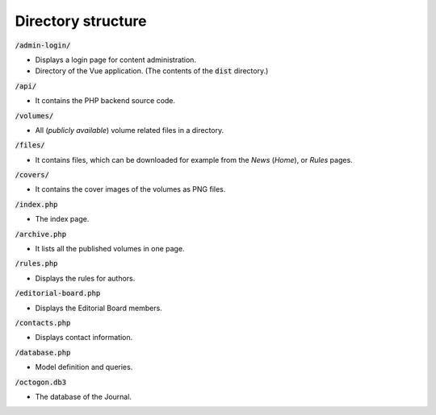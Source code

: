 Directory structure
===================

:code:`/admin-login/`

* Displays a login page for content administration.
* Directory of the Vue application. (The contents of the :code:`dist` directory.)

:code:`/api/`

* It contains the PHP backend source code.

:code:`/volumes/`

* All (*publicly available*) volume related files in a directory.

:code:`/files/`

* It contains files, which can be downloaded for example from the *News* (*Home*), or *Rules* pages.

:code:`/covers/`

* It contains the cover images of the volumes as PNG files.

:code:`/index.php`

* The index page.

:code:`/archive.php`

* It lists all the published volumes in one page.

:code:`/rules.php`

* Displays the rules for authors.

:code:`/editorial-board.php`

* Displays the Editorial Board members.

:code:`/contacts.php`

* Displays contact information.

:code:`/database.php`

* Model definition and queries.

:code:`/octogon.db3`

* The database of the Journal.
